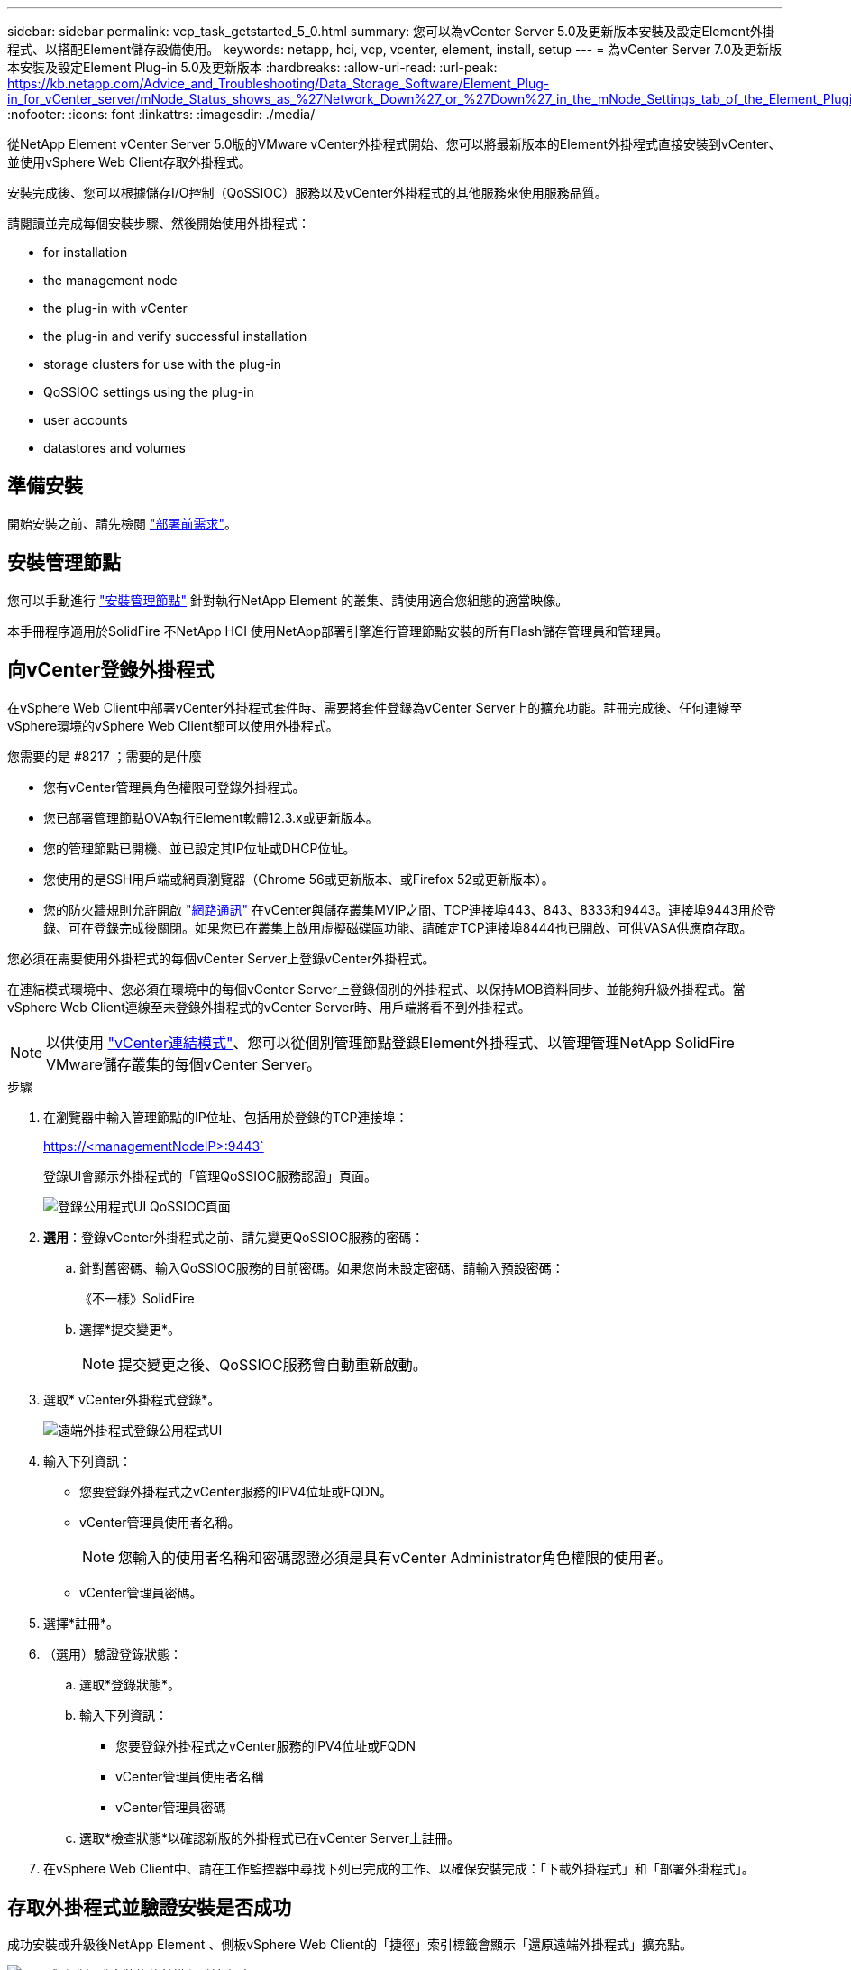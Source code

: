 ---
sidebar: sidebar 
permalink: vcp_task_getstarted_5_0.html 
summary: 您可以為vCenter Server 5.0及更新版本安裝及設定Element外掛程式、以搭配Element儲存設備使用。 
keywords: netapp, hci, vcp, vcenter, element, install, setup 
---
= 為vCenter Server 7.0及更新版本安裝及設定Element Plug-in 5.0及更新版本
:hardbreaks:
:allow-uri-read: 
:url-peak: https://kb.netapp.com/Advice_and_Troubleshooting/Data_Storage_Software/Element_Plug-in_for_vCenter_server/mNode_Status_shows_as_%27Network_Down%27_or_%27Down%27_in_the_mNode_Settings_tab_of_the_Element_Plugin_for_vCenter_(VCP)
:nofooter: 
:icons: font
:linkattrs: 
:imagesdir: ./media/


[role="lead"]
從NetApp Element vCenter Server 5.0版的VMware vCenter外掛程式開始、您可以將最新版本的Element外掛程式直接安裝到vCenter、並使用vSphere Web Client存取外掛程式。

安裝完成後、您可以根據儲存I/O控制（QoSSIOC）服務以及vCenter外掛程式的其他服務來使用服務品質。

請閱讀並完成每個安裝步驟、然後開始使用外掛程式：

*  for installation
*  the management node
*  the plug-in with vCenter
*  the plug-in and verify successful installation
*  storage clusters for use with the plug-in
*  QoSSIOC settings using the plug-in
*  user accounts
*  datastores and volumes




== 準備安裝

開始安裝之前、請先檢閱 link:reference_requirements_vcp.html["部署前需求"]。



== 安裝管理節點

您可以手動進行 https://docs.netapp.com/us-en/hci/docs/task_mnode_install.html["安裝管理節點"^] 針對執行NetApp Element 的叢集、請使用適合您組態的適當映像。

本手冊程序適用於SolidFire 不NetApp HCI 使用NetApp部署引擎進行管理節點安裝的所有Flash儲存管理員和管理員。



== 向vCenter登錄外掛程式

在vSphere Web Client中部署vCenter外掛程式套件時、需要將套件登錄為vCenter Server上的擴充功能。註冊完成後、任何連線至vSphere環境的vSphere Web Client都可以使用外掛程式。

.您需要的是 #8217 ；需要的是什麼
* 您有vCenter管理員角色權限可登錄外掛程式。
* 您已部署管理節點OVA執行Element軟體12.3.x或更新版本。
* 您的管理節點已開機、並已設定其IP位址或DHCP位址。
* 您使用的是SSH用戶端或網頁瀏覽器（Chrome 56或更新版本、或Firefox 52或更新版本）。
* 您的防火牆規則允許開啟 link:reference_requirements_vcp.html["網路通訊"] 在vCenter與儲存叢集MVIP之間、TCP連接埠443、843、8333和9443。連接埠9443用於登錄、可在登錄完成後關閉。如果您已在叢集上啟用虛擬磁碟區功能、請確定TCP連接埠8444也已開啟、可供VASA供應商存取。


您必須在需要使用外掛程式的每個vCenter Server上登錄vCenter外掛程式。

在連結模式環境中、您必須在環境中的每個vCenter Server上登錄個別的外掛程式、以保持MOB資料同步、並能夠升級外掛程式。當vSphere Web Client連線至未登錄外掛程式的vCenter Server時、用戶端將看不到外掛程式。


NOTE: 以供使用 link:vcp_concept_linkedmode.html["vCenter連結模式"]、您可以從個別管理節點登錄Element外掛程式、以管理管理NetApp SolidFire VMware儲存叢集的每個vCenter Server。

.步驟
. 在瀏覽器中輸入管理節點的IP位址、包括用於登錄的TCP連接埠：
+
https://<managementNodeIP>:9443`

+
登錄UI會顯示外掛程式的「管理QoSSIOC服務認證」頁面。

+
image::vcp_registration_ui_qossioc.png[登錄公用程式UI QoSSIOC頁面]

. *選用*：登錄vCenter外掛程式之前、請先變更QoSSIOC服務的密碼：
+
.. 針對舊密碼、輸入QoSSIOC服務的目前密碼。如果您尚未設定密碼、請輸入預設密碼：
+
《不一樣》SolidFire

.. 選擇*提交變更*。
+

NOTE: 提交變更之後、QoSSIOC服務會自動重新啟動。



. 選取* vCenter外掛程式登錄*。
+
image::vcp_remote_plugin_registration_ui.png[遠端外掛程式登錄公用程式UI]

. 輸入下列資訊：
+
** 您要登錄外掛程式之vCenter服務的IPV4位址或FQDN。
** vCenter管理員使用者名稱。
+

NOTE: 您輸入的使用者名稱和密碼認證必須是具有vCenter Administrator角色權限的使用者。

** vCenter管理員密碼。


. 選擇*註冊*。
. （選用）驗證登錄狀態：
+
.. 選取*登錄狀態*。
.. 輸入下列資訊：
+
*** 您要登錄外掛程式之vCenter服務的IPV4位址或FQDN
*** vCenter管理員使用者名稱
*** vCenter管理員密碼


.. 選取*檢查狀態*以確認新版的外掛程式已在vCenter Server上註冊。


. 在vSphere Web Client中、請在工作監控器中尋找下列已完成的工作、以確保安裝完成：「下載外掛程式」和「部署外掛程式」。




== 存取外掛程式並驗證安裝是否成功

成功安裝或升級後NetApp Element 、側板vSphere Web Client的「捷徑」索引標籤會顯示「還原遠端外掛程式」擴充點。

image::vcp_remote_plugin_icons_home_page.png[說明成功升級或安裝後的外掛程式擴充點]


NOTE: 如果看不到vCenter外掛程式圖示、請參閱 link:vcp_reference_troubleshoot_vcp.html#plug-in-registration-successful-but-icons-do-not-appear-in-web-client["疑難排解文件"]。



== 新增儲存叢集以搭配外掛程式使用

您可以使用NetApp Element 「支援遠端外掛程式」擴充點來新增及管理執行元素軟體的叢集。

.您需要的是 #8217 ；需要的是什麼
* 至少必須有一個叢集可用、且其IP或FQDN位址為已知。
* 叢集的目前完整叢集管理使用者認證。
* 防火牆規則允許開啟 link:reference_requirements_vcp.html["網路通訊"] 在vCenter和叢集MVIP之間、TCP連接埠443、8333和843。



NOTE: 您必須至少新增一個叢集、才能使用管理功能。

本程序說明如何新增叢集設定檔、以便由外掛程式管理叢集。您無法使用外掛程式修改叢集管理員認證。

請參閱 https://docs.netapp.com/us-en/element-software/storage/concept_system_manage_manage_cluster_administrator_users.html["管理叢集管理員使用者帳戶"^] 以取得變更叢集管理員帳戶認證的指示。

.步驟
. 選取* NetApp Element 《遠端外掛程式》>「組態」>「叢集」*。
. 選取*新增叢集*。
. 輸入下列資訊：
+
** * IP位址/FQDN：輸入叢集MVIP位址。
** *使用者ID*：輸入叢集管理員使用者名稱。
** *密碼*：輸入叢集管理員密碼。
** * vCenter Server*：如果您設定連結模式群組、請選取您要存取叢集的vCenter Server。如果您未使用連結模式、則目前的vCenter Server為預設值。
+
[NOTE]
====
*** 叢集的主機是每個vCenter Server專屬的。請確定您選取的vCenter Server可存取目標主機。您可以移除叢集、將其重新指派給另一個vCenter Server、如果您稍後決定使用不同的主機、也可以重新新增叢集。
*** 以供使用 link:vcp_concept_linkedmode.html["vCenter連結模式"]、您可以從個別管理節點登錄Element外掛程式、以管理管理NetApp SolidFire VMware儲存叢集的每個vCenter Server。


====


. 選擇*確定*。


程序完成後、叢集會出現在可用叢集清單中、並可用於NetApp Element 「畫面管理」擴充點。



== 使用外掛程式設定QoSSIOC設定

您可以根據儲存I/O控制設定自動服務品質 link:vcp_concept_qossioc.html["（QoSSIOC）"] 適用於由外掛程式控制的個別磁碟區和資料存放區。若要這麼做、您可以設定QoSSIOC和vCenter認證、讓QoSSIOC服務能夠與vCenter通訊。

為管理節點設定有效的QoSSIOC設定之後、這些設定就會成為預設值。QoSSIOC設定會回復到上次已知的有效QoSSIOC設定、直到您為新的管理節點提供有效的QoSSIOC設定為止。在設定新管理節點的QoSSIOC認證之前、您必須先清除已設定管理節點的QoSSIOC設定。

.步驟
. 選擇* NetApp Element 《*不遠端外掛程式>組態> QoSSIOC設定*》。
. 選取*「動作*」。
. 在產生的功能表中、選取*設定*。
. 在「*設定QoSSIOC設定*」對話方塊中、輸入下列資訊：
+
** * mNode IP Address/FQDN：包含QoSSIOC服務之叢集的管理節點IP位址。
** * mNode Port*：包含QoSSIOC服務之管理節點的連接埠位址。預設連接埠為843。
** * QoSSIOC使用者ID *：QoSSIOC服務的使用者ID。QoSSIOC服務的預設使用者ID為admin。對於僅供使用的部分、使用者ID與使用NetApp部署引擎安裝期間輸入的ID相同。NetApp HCI
** * QoSSIOC密碼*：元素QoSSIOC服務的密碼。QoSSIOC服務的預設密碼為SolidFire 「SESS'」。如果您尚未建立自訂密碼、可以從登錄公用程式UI（「https://[management節點IP」：9443）建立自訂密碼。
** * vCenter使用者ID*：vCenter管理員擁有完整管理員角色權限的使用者名稱。
** * vCenter密碼*：vCenter管理員擁有完整管理員角色權限的密碼。


. 選擇*確定*。
+
當外掛程式能夠與服務成功通訊時、「* QoSSIOC狀態*」欄位會顯示「UP」。

+
[NOTE]
====
如果狀態為下列任一項、請參閱此｛url-peak｝[KB ^進行疑難排解：

** `Down`：QoSSIOC未啟用。
** `Not Configured`：尚未設定QoSSIOC設定。
** `Network Down`：vCenter無法與網路上的QoSSIOC服務通訊。mNode和SIOC服務可能仍在執行中。


====
+
啟用QoSSIOC服務之後、您可以在個別資料存放區上設定QoSSIOC效能。





== 設定使用者帳戶

若要啟用對磁碟區的存取、您必須至少建立一個磁碟區 link:vcp_task_create_manage_user_accounts.html#create-an-account["使用者帳戶"]。



== 建立資料存放區和磁碟區

您可以建立 link:vcp_task_datastores_manage.html#create-a-datastore["資料存放區和元素磁碟區"] 開始分配儲存設備。

[discrete]
== 如需詳細資訊、請參閱

* https://docs.netapp.com/us-en/hci/index.html["資訊文件NetApp HCI"^]
* http://mysupport.netapp.com/hci/resources["「資源」頁面NetApp HCI"^]
* https://www.netapp.com/data-storage/solidfire/documentation["「元件與元素資源」頁面SolidFire"^]

